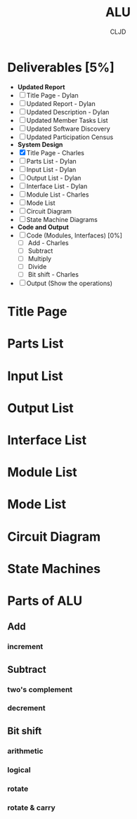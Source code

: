 #+title:ALU
#+author:CLJD
* Deliverables [5%]
    * *Updated Report*
    * [ ] Title Page - Dylan
    * [ ] Updated Report - Dylan
    * [ ] Updated Description - Dylan
    * [ ] Updated Member Tasks List
    * [ ] Updated Software Discovery
    * [ ] Updated Participation Census
    * *System Design*
    * [X] Title Page - Charles
    * [ ] Parts List - Dylan
    * [ ] Input List - Dylan
    * [ ] Output List - Dylan
    * [ ] Interface List - Dylan
    * [ ] Module List - Charles
    * [ ] Mode List
    * [ ] Circuit Diagram
    * [ ] State Machine Diagrams
    * *Code and Output*
    * [ ] Code (Modules, Interfaces) [0%]
      * [ ] Add - Charles
      * [ ] Subtract 
      * [ ] Multiply
      * [ ] Divide
      * [ ] Bit shift - Charles
    * [ ] Output (Show the operations)

* Title Page
* Parts List
* Input List
* Output List
* Interface List
* Module List
* Mode List
* Circuit Diagram
* State Machines
* Parts of ALU
** Add
*** increment
** Subtract
*** two's complement 
*** decrement
** Bit shift
*** arithmetic
*** logical
*** rotate
*** rotate & carry
